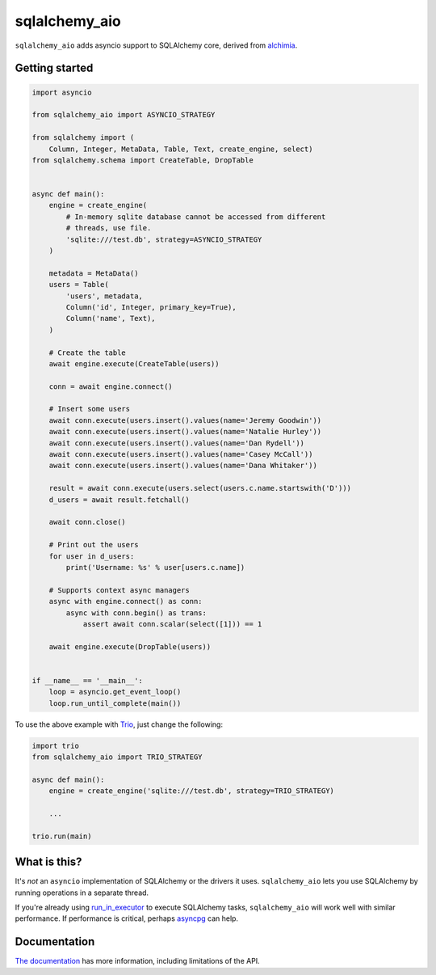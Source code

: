 sqlalchemy_aio
==============

|PyPI Version| |Documentation| |Travis| |Coverage| |MIT License|

``sqlalchemy_aio`` adds asyncio support to SQLAlchemy core, derived from
`alchimia`_.

.. _alchimia: https://github.com/alex/alchimia


Getting started
---------------

.. code-block:: python

    import asyncio

    from sqlalchemy_aio import ASYNCIO_STRATEGY

    from sqlalchemy import (
        Column, Integer, MetaData, Table, Text, create_engine, select)
    from sqlalchemy.schema import CreateTable, DropTable


    async def main():
        engine = create_engine(
            # In-memory sqlite database cannot be accessed from different
            # threads, use file.
            'sqlite:///test.db', strategy=ASYNCIO_STRATEGY
        )

        metadata = MetaData()
        users = Table(
            'users', metadata,
            Column('id', Integer, primary_key=True),
            Column('name', Text),
        )

        # Create the table
        await engine.execute(CreateTable(users))

        conn = await engine.connect()

        # Insert some users
        await conn.execute(users.insert().values(name='Jeremy Goodwin'))
        await conn.execute(users.insert().values(name='Natalie Hurley'))
        await conn.execute(users.insert().values(name='Dan Rydell'))
        await conn.execute(users.insert().values(name='Casey McCall'))
        await conn.execute(users.insert().values(name='Dana Whitaker'))

        result = await conn.execute(users.select(users.c.name.startswith('D')))
        d_users = await result.fetchall()

        await conn.close()

        # Print out the users
        for user in d_users:
            print('Username: %s' % user[users.c.name])

        # Supports context async managers
        async with engine.connect() as conn:
            async with conn.begin() as trans:
                assert await conn.scalar(select([1])) == 1

        await engine.execute(DropTable(users))


    if __name__ == '__main__':
        loop = asyncio.get_event_loop()
        loop.run_until_complete(main())

To use the above example with `Trio`_, just change the following:

.. code-block:: python

    import trio
    from sqlalchemy_aio import TRIO_STRATEGY

    async def main():
        engine = create_engine('sqlite:///test.db', strategy=TRIO_STRATEGY)

        ...

    trio.run(main)

.. _Trio: https://github.com/python-trio/trio


What is this?
-------------

It's *not* an ``asyncio`` implementation of SQLAlchemy or the drivers it uses.
``sqlalchemy_aio`` lets you use SQLAlchemy by running operations in a separate
thread.

If you're already using `run_in_executor`_ to execute SQLAlchemy tasks,
``sqlalchemy_aio`` will work well with similar performance. If performance is
critical, perhaps `asyncpg`_ can help.

.. _asyncpg: https://github.com/MagicStack/asyncpg
.. _`run_in_executor`: https://docs.python.org/3/library/asyncio-eventloop.html#asyncio.AbstractEventLoop.run_in_executor

Documentation
-------------

`The documentation`_ has more information, including limitations of the API.

.. _The documentation: https://sqlalchemy-aio.readthedocs.io/en/latest/


.. |PyPI Version| image:: https://img.shields.io/pypi/v/sqlalchemy_aio.svg?style=flat-square
   :target: https://pypi.python.org/pypi/sqlalchemy_aio/
.. |Documentation| image:: https://img.shields.io/badge/docs-latest-brightgreen.svg?style=flat-square
   :target: https://sqlalchemy-aio.readthedocs.io/en/latest/
.. |Travis| image:: http://img.shields.io/travis/RazerM/sqlalchemy_aio/master.svg?style=flat-square&label=travis
   :target: https://travis-ci.org/RazerM/sqlalchemy_aio
.. |Coverage| image:: https://img.shields.io/codecov/c/github/RazerM/sqlalchemy_aio/master.svg?style=flat-square
   :target: https://codecov.io/github/RazerM/sqlalchemy_aio?branch=master
.. |MIT License| image:: http://img.shields.io/badge/license-MIT-blue.svg?style=flat-square
   :target: https://raw.githubusercontent.com/RazerM/sqlalchemy_aio/master/LICENSE
